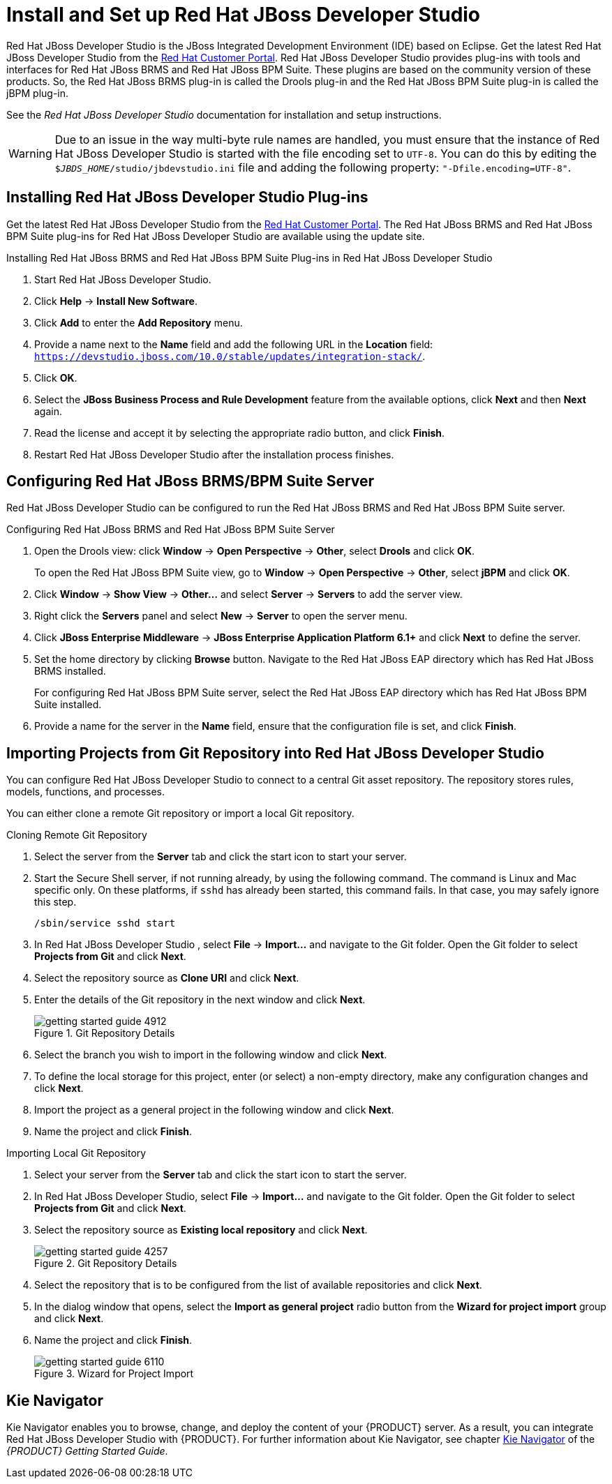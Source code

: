 [#_chap_install_and_setup_jboss_developer_studio]
= Install and Set up Red Hat JBoss Developer Studio

Red Hat JBoss Developer Studio is the JBoss Integrated Development Environment (IDE) based on Eclipse. Get the latest Red Hat JBoss Developer Studio from the https://access.redhat.com[Red Hat Customer Portal]. Red Hat JBoss Developer Studio provides plug-ins with tools and interfaces for Red Hat JBoss BRMS and Red Hat JBoss BPM Suite. These plugins are based on the community version of these products. So, the Red Hat JBoss BRMS plug-in is called the Drools plug-in and the Red Hat JBoss BPM Suite plug-in is called the jBPM plug-in.

See the _Red Hat JBoss Developer Studio_ documentation for installation and setup instructions.

WARNING: Due to an issue in the way multi-byte rule names are handled, you must ensure that the instance of Red Hat JBoss Developer Studio is started with the file encoding set to `UTF-8`. You can do this by editing the `$_JBDS_HOME_/studio/jbdevstudio.ini` file and adding the following property: `"-Dfile.encoding=UTF-8"`.

[#_installing_the_jboss_developer_studio_plug_ins]
== Installing Red Hat JBoss Developer Studio Plug-ins

Get the latest Red Hat JBoss Developer Studio from the https://access.redhat.com[Red Hat Customer Portal]. The Red Hat JBoss BRMS and Red Hat JBoss BPM Suite plug-ins for Red Hat JBoss Developer Studio are available using the update site.

.Installing Red Hat JBoss BRMS and Red Hat JBoss BPM Suite Plug-ins in Red Hat JBoss Developer Studio
. Start Red Hat JBoss Developer Studio.
. Click *Help* -> *Install New Software*.
. Click *Add* to enter the *Add Repository* menu.
. Provide a name next to the *Name* field and add the following URL in the *Location* field: `https://devstudio.jboss.com/10.0/stable/updates/integration-stack/`.
. Click *OK*.
. Select the *JBoss Business Process and Rule Development* feature from the available options, click *Next* and then *Next* again.
. Read the license and accept it by selecting the appropriate radio button, and click *Finish*.
. Restart Red Hat JBoss Developer Studio after the installation process finishes.

[#_configuring_the_jboss_brmsbpm_suite_server]
== Configuring Red Hat JBoss BRMS/BPM Suite Server

Red Hat JBoss Developer Studio can be configured to run the Red Hat JBoss BRMS and Red Hat JBoss BPM Suite server.

.Configuring Red Hat JBoss BRMS and Red Hat JBoss BPM Suite Server
. Open the Drools view: click *Window* -> *Open Perspective* -> *Other*, select *Drools* and click *OK*.
+
To open the Red Hat JBoss BPM Suite view, go to *Window* -> *Open Perspective* -> *Other*, select *jBPM* and click *OK*.
. Click *Window* -> *Show View* -> *Other...* and select *Server* -> *Servers* to add the server view.
. Right click the *Servers* panel and select *New* -> *Server* to open the server menu.
. Click *JBoss Enterprise Middleware* -> *JBoss Enterprise Application Platform 6.1+* and click *Next* to define the server.
. Set the home directory by clicking *Browse* button. Navigate to the Red Hat JBoss EAP directory which has Red Hat JBoss BRMS installed.
+
For configuring Red Hat JBoss BPM Suite server, select the Red Hat JBoss EAP directory which has Red Hat JBoss BPM Suite installed.
. Provide a name for the server in the *Name* field, ensure that the configuration file is set, and click *Finish*.

[#_importing_projects_from_a_git_repository_into_jboss_developer_studio]
== Importing Projects from Git Repository into Red Hat JBoss Developer Studio

You can configure Red Hat JBoss Developer Studio to connect to a central Git asset repository. The repository stores rules, models, functions, and processes.

You can either clone a remote Git repository or import a local Git repository.

.Cloning Remote Git Repository
. Select the server from the *Server* tab and click the start icon to start your server.
. Start the Secure Shell server, if not running already, by using the following command. The command is Linux and Mac specific only. On these platforms, if `sshd` has already been started, this command fails. In that case, you may safely ignore this step.
+
[source]
----
/sbin/service sshd start
----
. In Red Hat JBoss Developer Studio , select *File* -> *Import...* and navigate to the Git folder. Open the Git folder to select *Projects from Git* and click *Next*.
. Select the repository source as *Clone URI* and click *Next*.
. Enter the details of the Git repository in the next window and click *Next*.
+
.Git Repository Details
image::getting-started-guide-4912.png[]

. Select the branch you wish to import in the following window and click *Next*.
. To define the local storage for this project, enter (or select) a non-empty directory, make any configuration changes and click *Next*.
. Import the project as a general project in the following window and click *Next*.
. Name the project and click *Finish*.

.Importing Local Git Repository
. Select your server from the *Server* tab and click the start icon to start the server.
. In Red Hat JBoss Developer Studio, select *File* -> *Import...* and navigate to the Git folder. Open the Git folder to select *Projects from Git* and click *Next*.
. Select the repository source as *Existing local repository* and click *Next*.
+
.Git Repository Details
image::getting-started-guide-4257.png[]

. Select the repository that is to be configured from the list of available repositories and click *Next*.
. In the dialog window that opens, select the *Import as general project* radio button from the *Wizard for project import* group and click *Next*.
. Name the project and click *Finish*.
+
.Wizard for Project Import
image::getting-started-guide-6110.png[]

== Kie Navigator

Kie Navigator enables you to browse, change, and deploy the content of your {PRODUCT} server. As a result, you can integrate Red Hat JBoss Developer Studio with {PRODUCT}. For further information about Kie Navigator, see chapter https://access.redhat.com/documentation/en-us/red_hat_jboss_bpm_suite/6.4/html-single/getting_started_guide/#kie_navigator[Kie Navigator] of the _{PRODUCT} Getting Started Guide_.
